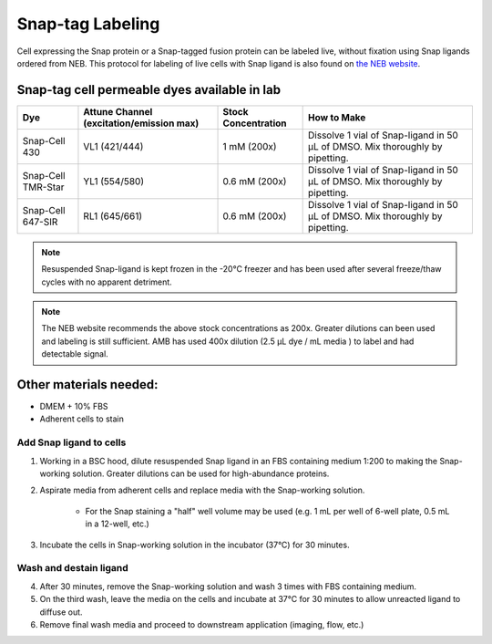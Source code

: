 ===================================== 
Snap-tag Labeling
=====================================

Cell expressing the Snap protein or a Snap-tagged fusion protein can be labeled live, without fixation using Snap ligands ordered from NEB. 
This protocol for labeling of live cells with Snap ligand is also found on `the NEB website <https://www.neb.com/protocols/0001/01/01/cellular-labeling-s9105>`_. 

Snap-tag cell permeable dyes available in lab
________________________________________________


=======================     ==========================  =========================  ==========================================================================================================================================
**Dye**                     **Attune Channel**           **Stock Concentration**    **How to Make**
                            (excitation/emission max)
=======================     ==========================  =========================  ==========================================================================================================================================
Snap-Cell 430               VL1 (421/444)                1 mM (200x)                Dissolve 1 vial of Snap-ligand in 50 µL of DMSO. Mix thoroughly by pipetting.
Snap-Cell TMR-Star          YL1 (554/580)                0.6 mM (200x)              Dissolve 1 vial of Snap-ligand in 50 µL of DMSO. Mix thoroughly by pipetting.
Snap-Cell 647-SIR           RL1 (645/661)                0.6 mM (200x)              Dissolve 1 vial of Snap-ligand in 50 µL of DMSO. Mix thoroughly by pipetting.
=======================     ==========================  =========================  ==========================================================================================================================================

.. note::
    Resuspended Snap-ligand is kept frozen in the -20°C freezer and has been used after several freeze/thaw cycles with no apparent detriment.  

.. note:: 
    The NEB website recommends the above stock concentrations as 200x. Greater dilutions can been used and labeling is still sufficient. AMB has used 400x dilution (2.5 µL dye / mL media ) to label and had detectable signal.

Other materials needed:
________________________  
- DMEM + 10% FBS
- Adherent cells to stain

Add Snap ligand to cells
--------------------------------------------
1. Working in a BSC hood, dilute resuspended Snap ligand in an FBS containing medium 1:200 to making the Snap-working solution. Greater dilutions can be used for high-abundance proteins. 
2. Aspirate media from adherent cells and replace media with the Snap-working solution. 

    - For the Snap staining a "half" well volume may be used (e.g. 1 mL per well of 6-well plate, 0.5 mL in a 12-well, etc.)
3. Incubate the cells in Snap-working solution in the incubator (37°C) for 30 minutes. 

Wash and destain ligand
--------------------------
4. After 30 minutes, remove the Snap-working solution and wash 3 times with FBS containing medium.
5. On the third wash, leave the media on the cells and incubate at 37°C for 30 minutes to allow unreacted ligand to diffuse out. 
6. Remove final wash media and proceed to downstream application (imaging, flow, etc.)